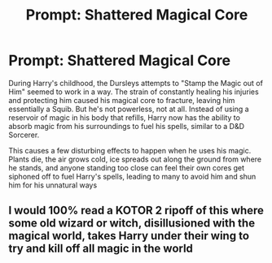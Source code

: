 #+TITLE: Prompt: Shattered Magical Core

* Prompt: Shattered Magical Core
:PROPERTIES:
:Author: A_Pringles_Can95
:Score: 7
:DateUnix: 1585401456.0
:DateShort: 2020-Mar-28
:FlairText: Prompt
:END:
During Harry's childhood, the Dursleys attempts to "Stamp the Magic out of Him" seemed to work in a way. The strain of constantly healing his injuries and protecting him caused his magical core to fracture, leaving him essentially a Squib. But he's not powerless, not at all. Instead of using a reservoir of magic in his body that refills, Harry now has the ability to absorb magic from his surroundings to fuel his spells, similar to a D&D Sorcerer.

This causes a few disturbing effects to happen when he uses his magic. Plants die, the air grows cold, ice spreads out along the ground from where he stands, and anyone standing too close can feel their own cores get siphoned off to fuel Harry's spells, leading to many to avoid him and shun him for his unnatural ways


** I would 100% read a KOTOR 2 ripoff of this where some old wizard or witch, disillusioned with the magical world, takes Harry under their wing to try and kill off all magic in the world
:PROPERTIES:
:Author: bgottfried91
:Score: 7
:DateUnix: 1585404309.0
:DateShort: 2020-Mar-28
:END:
